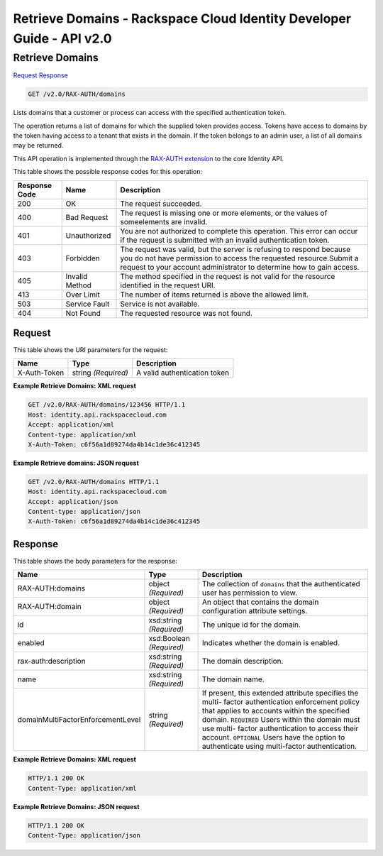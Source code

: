 =============================================================================
Retrieve Domains -  Rackspace Cloud Identity Developer Guide - API v2.0
=============================================================================

Retrieve Domains
~~~~~~~~~~~~~~~~~~~~~~~~~

`Request <GET_retrieve_domains_v2.0_rax-auth_domains.rst#request>`__
`Response <GET_retrieve_domains_v2.0_rax-auth_domains.rst#response>`__

.. code-block:: javascript

    GET /v2.0/RAX-AUTH/domains

Lists domains that a customer or process can access with the specified authentication token.

The operation returns a list of domains for which the supplied token provides access. Tokens have access to domains by the token having access to a tenant that exists in the domain. If the token belongs to an admin user, a list of all domains may be returned.

This API operation is implemented through the `RAX-AUTH extension <Extensions-d1e688.html>`__ to the core Identity API.



This table shows the possible response codes for this operation:


+--------------------------+-------------------------+-------------------------+
|Response Code             |Name                     |Description              |
+==========================+=========================+=========================+
|200                       |OK                       |The request succeeded.   |
+--------------------------+-------------------------+-------------------------+
|400                       |Bad Request              |The request is missing   |
|                          |                         |one or more elements, or |
|                          |                         |the values of            |
|                          |                         |someelements are invalid.|
+--------------------------+-------------------------+-------------------------+
|401                       |Unauthorized             |You are not authorized   |
|                          |                         |to complete this         |
|                          |                         |operation. This error    |
|                          |                         |can occur if the request |
|                          |                         |is submitted with an     |
|                          |                         |invalid authentication   |
|                          |                         |token.                   |
+--------------------------+-------------------------+-------------------------+
|403                       |Forbidden                |The request was valid,   |
|                          |                         |but the server is        |
|                          |                         |refusing to respond      |
|                          |                         |because you do not have  |
|                          |                         |permission to access the |
|                          |                         |requested                |
|                          |                         |resource.Submit a        |
|                          |                         |request to your account  |
|                          |                         |administrator to         |
|                          |                         |determine how to gain    |
|                          |                         |access.                  |
+--------------------------+-------------------------+-------------------------+
|405                       |Invalid Method           |The method specified in  |
|                          |                         |the request is not valid |
|                          |                         |for the resource         |
|                          |                         |identified in the        |
|                          |                         |request URI.             |
+--------------------------+-------------------------+-------------------------+
|413                       |Over Limit               |The number of items      |
|                          |                         |returned is above the    |
|                          |                         |allowed limit.           |
+--------------------------+-------------------------+-------------------------+
|503                       |Service Fault            |Service is not available.|
+--------------------------+-------------------------+-------------------------+
|404                       |Not Found                |The requested resource   |
|                          |                         |was not found.           |
+--------------------------+-------------------------+-------------------------+


Request
^^^^^^^^^^^^^^^^^

This table shows the URI parameters for the request:

+--------------------------+-------------------------+-------------------------+
|Name                      |Type                     |Description              |
+==========================+=========================+=========================+
|X-Auth-Token              |string *(Required)*      |A valid authentication   |
|                          |                         |token                    |
+--------------------------+-------------------------+-------------------------+








**Example Retrieve Domains: XML request**


.. code::

    GET /v2.0/RAX-AUTH/domains/123456 HTTP/1.1
    Host: identity.api.rackspacecloud.com
    Accept: application/xml
    Content-type: application/xml
    X-Auth-Token: c6f56a1d89274da4b14c1de36c412345


**Example Retrieve domains: JSON request**


.. code::

    GET /v2.0/RAX-AUTH/domains HTTP/1.1
    Host: identity.api.rackspacecloud.com
    Accept: application/json
    Content-type: application/json
    X-Auth-Token: c6f56a1d89274da4b14c1de36c412345


Response
^^^^^^^^^^^^^^^^^^


This table shows the body parameters for the response:

+----------------------------------+---------------------+---------------------+
|Name                              |Type                 |Description          |
+==================================+=====================+=====================+
|RAX-AUTH:domains                  |object *(Required)*  |The collection of    |
|                                  |                     |``domains`` that the |
|                                  |                     |authenticated user   |
|                                  |                     |has permission to    |
|                                  |                     |view.                |
+----------------------------------+---------------------+---------------------+
|RAX-AUTH:domain                   |object *(Required)*  |An object that       |
|                                  |                     |contains the domain  |
|                                  |                     |configuration        |
|                                  |                     |attribute settings.  |
+----------------------------------+---------------------+---------------------+
|id                                |xsd:string           |The unique id for    |
|                                  |*(Required)*         |the domain.          |
+----------------------------------+---------------------+---------------------+
|enabled                           |xsd:Boolean          |Indicates whether    |
|                                  |*(Required)*         |the domain is        |
|                                  |                     |enabled.             |
+----------------------------------+---------------------+---------------------+
|rax-auth:description              |xsd:string           |The domain           |
|                                  |*(Required)*         |description.         |
+----------------------------------+---------------------+---------------------+
|name                              |xsd:string           |The domain name.     |
|                                  |*(Required)*         |                     |
+----------------------------------+---------------------+---------------------+
|domainMultiFactorEnforcementLevel |string *(Required)*  |If present, this     |
|                                  |                     |extended attribute   |
|                                  |                     |specifies the multi- |
|                                  |                     |factor               |
|                                  |                     |authentication       |
|                                  |                     |enforcement policy   |
|                                  |                     |that applies to      |
|                                  |                     |accounts within the  |
|                                  |                     |specified domain.    |
|                                  |                     |``REQUIRED`` Users   |
|                                  |                     |within the domain    |
|                                  |                     |must use multi-      |
|                                  |                     |factor               |
|                                  |                     |authentication to    |
|                                  |                     |access their         |
|                                  |                     |account.             |
|                                  |                     |``OPTIONAL`` Users   |
|                                  |                     |have the option to   |
|                                  |                     |authenticate using   |
|                                  |                     |multi-factor         |
|                                  |                     |authentication.      |
+----------------------------------+---------------------+---------------------+





**Example Retrieve Domains: XML request**


.. code::

    HTTP/1.1 200 OK
    Content-Type: application/xml
    


**Example Retrieve Domains: JSON request**


.. code::

    HTTP/1.1 200 OK
    Content-Type: application/json
    

